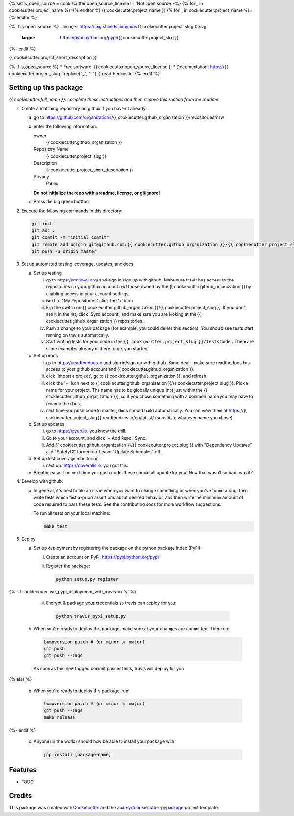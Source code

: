 {% set is_open_source = cookiecutter.open_source_license != 'Not open source' -%}
{% for _ in cookiecutter.project_name %}={% endfor %}
{{ cookiecutter.project_name }}
{% for _ in cookiecutter.project_name %}={% endfor %}

{% if is_open_source %}
.. image:: https://img.shields.io/pypi/v/{{ cookiecutter.project_slug }}.svg
        :target: https://pypi.python.org/pypi/{{ cookiecutter.project_slug }}

.. image:: https://img.shields.io/travis/{{ cookiecutter.github_organization }}/{{ cookiecutter.project_slug }}.svg
        :target: https://travis-ci.org/{{ cookiecutter.github_organization }}/{{ cookiecutter.project_slug }}

.. image:: https://readthedocs.org/projects/{{ cookiecutter.project_slug | replace("_", "-") }}/badge/?version=latest
        :target: https://{{ cookiecutter.project_slug | replace("_", "-") }}.readthedocs.io/en/latest/?badge=latest
        :alt: Documentation Status
{%- endif %}

.. image:: https://pyup.io/repos/github/{{ cookiecutter.github_organization }}/{{ cookiecutter.project_slug }}/shield.svg
     :target: https://pyup.io/repos/github/{{ cookiecutter.github_organization }}/{{ cookiecutter.project_slug }}/
     :alt: Updates


{{ cookiecutter.project_short_description }}

{% if is_open_source %}
* Free software: {{ cookiecutter.open_source_license }}
* Documentation: https://{{ cookiecutter.project_slug | replace("_", "-") }}.readthedocs.io.
{% endif %}


Setting up this package
-----------------------

*{{ cookiecutter.full_name }}: complete these instructions and then remove this section from
the readme.*

1.  Create a matching repository on github if you haven't already:

    a.  go to https://github.com/organizations/{{ cookiecutter.github_organization }}/repositories/new
    b.  enter the following information:

        owner
            {{ cookiecutter.github_organization }}

        Repository Name
            {{ cookiecutter.project_slug }}

        Description
            {{ cookiecutter.project_short_description }}

        Privacy
            Public

        **Do not initialize the repo with a readme, license, or gitignore!**

    c.  Press the big green buttton

2.  Execute the following commands in this directory:

    .. code-block:: bash

        git init
        git add .
        git commit -m "initial commit"
        git remote add origin git@github.com:{{ cookiecutter.github_organization }}/{{ cookiecutter.project_slug }}.git
        git push -u origin master

3.  Set up automated testing, coverage, updates, and docs:

    a.  Set up testing

        i.      go to https://travis-ci.org/ and sign in/sign up with github.
                Make sure travis has access to the repositories on your github
                account *and* those owned by the {{ cookiecutter.github_organization }} by enabling
                access in your account settings.
        ii.     Next to "My Repositories" click the '+' icon
        iii.    Flip the switch on {{ cookiecutter.github_organization }}/{{ cookiecutter.project_slug }}. If
                you don't see it in the list, click 'Sync account', and make
                sure you are looking at the {{ cookiecutter.github_organization }} repositories.
        iv.     Push a change to your package (for example, you could delete
                this section). You should see tests start running on travis
                automatically.
        v.      Start writing tests for your code in the 
                ``{{ cookiecutter.project_slug }}/tests`` folder. There are some
                examples already in there to get you started.

    b.  Set up docs

        i.      go to https://readthedocs.io and sign in/sign up with github.
                Same deal - make sure readthedocs has access to your github
                account and {{ cookiecutter.github_organization }}.
        ii.     click 'Import a project', go to {{ cookiecutter.github_organization }}, and refresh.
        iii.    click the '+' icon next to
                {{ cookiecutter.github_organization }}/{{ cookiecutter.project_slug }}. Pick a name for your
                project. The name has to be globally unique (not just within
                the {{ cookiecutter.github_organization }}), so if you chose something with a common
                name you may have to rename the docs.
        iv.     next time you push code to master, docs should build
                automatically. You can view them at
                https://{{ cookiecutter.project_slug }}.readthedocs.io/en/latest/
                (substitute whatever name you chose).


    c.  Set up updates

        i.      go to https://pyup.io. you know the drill.
        ii.     Go to your account, and click '+ Add Repo'. Sync.
        iii.    Add {{ cookiecutter.github_organization }}/{{ cookiecutter.project_slug }}
                with "Dependency Updates" and "SafetyCI" turned on. Leave 
                "Update Schedules" off.

    d.  Set up test coverage monitoring

        i.      next up: https://coveralls.io. you got this.

    e.  Breathe easy. The next time you push code, these should all update for
        you! Now that wasn't so bad, was it?

4.  Develop with github:

    a.  In general, it's best to file an issue when you want to change something
        or when you've found a bug, then write tests which test a-priori
        assertions about desired behavior, and then write the minimum amount of
        code required to pass these tests. See the contributing docs for more
        workflow suggestions.

        To run all tests on your local machine:

        .. code-block:: bash

            make test

5.  Deploy

    a.  Set up deployment by registering the package on the python package index
        (PyPI):

        i.      Create an account on PyPI: https://pypi.python.org/pypi
        ii.     Register the package:

                .. code-block:: bash

                    python setup.py register


{%- if cookiecutter.use_pypi_deployment_with_travis  == 'y' %}

        iii.    Encrypt & package your credentials so travis can deploy for you:

                .. code-block:: bash

                    python travis_pypi_setup.py

    b.  When you're ready to deploy this package, make sure all your changes are
        committed. Then run:

        .. code-block:: bash

            bumpversion patch # (or minor or major)
            git push
            git push --tags

        As soon as this new tagged commit passes tests, travis will deploy for
        you


{% else %}

    b.  When you're ready to deploy this package, run:

        .. code-block:: bash

            bumpversion patch # (or minor or major)
            git push --tags
            make release


{%- endif %}

    c.  Anyone (in the world) should now be able to install your package with

        .. code-block:: bash

            pip install [package-name]

Features
--------

* TODO

Credits
---------

This package was created with Cookiecutter_ and the `audreyr/cookiecutter-pypackage`_ project template.

.. _Cookiecutter: https://github.com/audreyr/cookiecutter
.. _`audreyr/cookiecutter-pypackage`: https://github.com/audreyr/cookiecutter-pypackage


